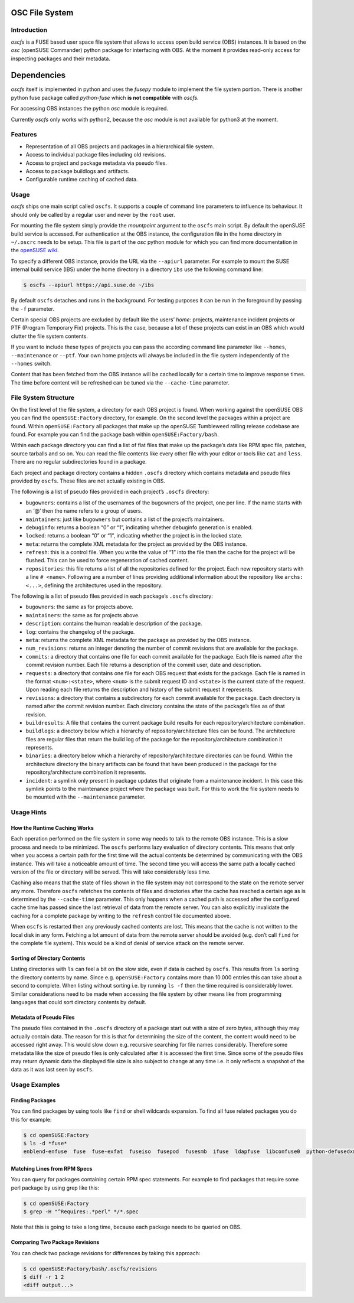 OSC File System
===============

Introduction
------------

*oscfs* is a FUSE based user space file system that allows to access
open build service (OBS) instances. It is based on the *osc* (openSUSE
Commander) python package for interfacing with OBS. At the moment it
provides read-only access for inspecting packages and their metadata.

Dependencies
============

*oscfs* itself is implemented in python and uses the *fusepy* module to
implement the file system portion. There is another python fuse package
called *python-fuse* which **is not compatible** with *oscfs*.

For accessing OBS instances the python *osc* module is required.

Currently *oscfs* only works with python2, because the *osc* module is
not available for python3 at the moment.

Features
--------

-  Representation of all OBS projects and packages in a hierarchical
   file system.
-  Access to individual package files including old revisions.
-  Access to project and package metadata via pseudo files.
-  Access to package buildlogs and artifacts.
-  Configurable runtime caching of cached data.

Usage
-----

*oscfs* ships one main script called ``oscfs``. It supports a couple of
command line parameters to influence its behaviour. It should only be
called by a regular user and never by the ``root`` user.

For mounting the file system simply provide the *mountpoint* argument to
the ``oscfs`` main script. By default the openSUSE build service is
accessed. For authentication at the OBS instance, the configuration file
in the home directory in ``~/.oscrc`` needs to be setup. This file is
part of the *osc* python module for which you can find more
documentation in the `openSUSE
wiki <https://en.opensuse.org/openSUSE:OSC>`__.

To specify a different OBS instance, provide the URL via the
``--apiurl`` parameter. For example to mount the SUSE internal build
service (IBS) under the home directory in a directory ``ibs`` use the
following command line:

.. code:: sh

   $ oscfs --apiurl https://api.suse.de ~/ibs

By default ``oscfs`` detaches and runs in the background. For testing
purposes it can be run in the foreground by passing the ``-f``
parameter.

Certain special OBS projects are excluded by default like the users’
*home:* projects, maintenance incident projects or PTF (Program
Temporary Fix) projects. This is the case, because a lot of these
projects can exist in an OBS which would clutter the file system
contents.

If you want to include these types of projects you can pass the
according command line parameter like ``--homes``, ``--maintenance`` or
``--ptf``. Your own home projects will always be included in the file
system independently of the ``--homes`` switch.

Content that has been fetched from the OBS instance will be cached
locally for a certain time to improve response times. The time before
content will be refreshed can be tuned via the ``--cache-time``
parameter.

File System Structure
---------------------

On the first level of the file system, a directory for each OBS project
is found. When working against the openSUSE OBS you can find the
``openSUSE:Factory`` directory, for example. On the second level the
packages within a project are found. Within ``openSUSE:Factory`` all
packages that make up the openSUSE Tumbleweed rolling release codebase
are found. For example you can find the package bash within
``openSUSE:Factory/bash``.

Within each package directory you can find a list of flat files that
make up the package’s data like RPM spec file, patches, source tarballs
and so on. You can read the file contents like every other file with
your editor or tools like ``cat`` and ``less``. There are no regular
subdirectories found in a package.

Each project and package directory contains a hidden ``.oscfs``
directory which contains metadata and pseudo files provided by
``oscfs``. These files are not actually existing in OBS.

The following is a list of pseudo files provided in each project’s
``.oscfs`` directory:

-  ``bugowners``: contains a list of the usernames of the bugowners of
   the project, one per line. If the name starts with an ‘@’ then the
   name refers to a group of users.
-  ``maintainers``: just like ``bugowners`` but contains a list of the
   project’s maintainers.
-  ``debuginfo``: returns a boolean “0” or “1”, indicating whether
   debuginfo generation is enabled.
-  ``locked``: returns a boolean “0” or “1”, indicating whether the
   project is in the locked state.
-  ``meta``: returns the complete XML metadata for the project as
   provided by the OBS instance.
-  ``refresh``: this is a control file. When you write the value of “1”
   into the file then the cache for the project will be flushed. This
   can be used to force regeneration of cached content.
-  ``repositories``: this file returns a list of all the repositories
   defined for the project. Each new repository starts with a line
   ``# <name>``. Following are a number of lines providing additional
   information about the repository like ``archs: <...>``, defining the
   architectures used in the repository.

The following is a list of pseudo files provided in each package’s
``.oscfs`` directory:

-  ``bugowners``: the same as for projects above.
-  ``maintainers``: the same as for projects above.
-  ``description``: contains the human readable description of the
   package.
-  ``log``: contains the changelog of the package.
-  ``meta``: returns the complete XML metadata for the package as
   provided by the OBS instance.
-  ``num_revisions``: returns an integer denoting the number of commit
   revisions that are available for the package.
-  ``commits``: a directory that contains one file for each commit
   available for the package. Each file is named after the commit
   revision number. Each file returns a description of the commit user,
   date and description.
-  ``requests``: a directory that contains one file for each OBS request
   that exists for the package. Each file is named in the format
   ``<num>:<state>``, where ``<num>`` is the submit request ID and
   ``<state>`` is the current state of the request. Upon reading each
   file returns the description and history of the submit request it
   represents.
-  ``revisions``: a directory that contains a subdirectory for each
   commit available for the package. Each directory is named after the
   commit revision number. Each directory contains the state of the
   package’s files as of that revision.
-  ``buildresults``: A file that contains the current package build
   results for each repository/architecture combination.
-  ``buildlogs``: a directory below which a hierarchy of
   repository/architecture files can be found. The architecture files
   are regular files that return the build log of the package for the
   repository/architecture combination it represents.
-  ``binaries``: a directory below which a hierarchy of
   repository/architecture directories can be found. Within the
   architecture directory the binary artifacts can be found that have
   been produced in the package for the repository/architecture
   combination it represents.
-  ``incident``: a symlink only present in package updates that
   originate from a maintenance incident. In this case this symlink
   points to the maintenance project where the package was built. For
   this to work the file system needs to be mounted with the
   ``--maintenance`` parameter.

Usage Hints
-----------

How the Runtime Caching Works
~~~~~~~~~~~~~~~~~~~~~~~~~~~~~

Each operation performed on the file system in some way needs to talk to
the remote OBS instance. This is a slow process and needs to be
minimized. The ``oscfs`` performs lazy evaluation of directory contents.
This means that only when you access a certain path for the first time
will the actual contents be determined by communicating with the OBS
instance. This will take a noticeable amount of time. The second time
you will access the same path a locally cached version of the file or
directory will be served. This will take considerably less time.

Caching also means that the state of files shown in the file system may
not correspond to the state on the remote server any more. Therefore
``oscfs`` refetches the contents of files and directories after the
cache has reached a certain age as is determined by the ``--cache-time``
parameter. This only happens when a cached path is accessed after the
configured cache time has passed since the last retrieval of data from
the remote server. You can also explicitly invalidate the caching for a
complete package by writing to the ``refresh`` control file documented
above.

When ``oscfs`` is restarted then any previously cached contents are
lost. This means that the cache is not written to the local disk in any
form. Fetching a lot amount of data from the remote server should be
avoided (e.g. don’t call ``find`` for the complete file system). This
would be a kind of denial of service attack on the remote server.

Sorting of Directory Contents
~~~~~~~~~~~~~~~~~~~~~~~~~~~~~

Listing directories with ``ls`` can feel a bit on the slow side, even if
data is cached by ``oscfs``. This results from ``ls`` sorting the
directory contents by name. Since e.g. \ ``openSUSE:Factory`` contains
more than 10.000 entries this can take about a second to complete. When
listing without sorting i.e. by running ``ls -f`` then the time required
is considerably lower. Similar considerations need to be made when
accessing the file system by other means like from programming languages
that could sort directory contents by default.

Metadata of Pseudo Files
~~~~~~~~~~~~~~~~~~~~~~~~

The pseudo files contained in the ``.oscfs`` directory of a package
start out with a size of zero bytes, although they may actually contain
data. The reason for this is that for determining the size of the
content, the content would need to be accessed right away. This would
slow down e.g. recursive searching for file names considerably.
Therefore some metadata like the size of pseudo files is only calculated
after it is accessed the first time. Since some of the pseudo files may
return dynamic data the displayed file size is also subject to change at
any time i.e. it only reflects a snapshot of the data as it was last
seen by ``oscfs``.

Usage Examples
--------------

Finding Packages
~~~~~~~~~~~~~~~~

You can find packages by using tools like ``find`` or shell wildcards
expansion. To find all fuse related packages you do this for example:

.. code:: sh

   $ cd openSUSE:Factory
   $ ls -d *fuse*
   enblend-enfuse  fuse  fuse-exfat  fuseiso  fusepod  fusesmb  ifuse  ldapfuse  libconfuse0  python-defusedxml  python-fuse  python-fusepy  unionfs-fuse

Matching Lines from RPM Specs
~~~~~~~~~~~~~~~~~~~~~~~~~~~~~

You can query for packages containing certain RPM spec statements. For
example to find packages that require some perl package by using grep
like this:

.. code:: sh

   $ cd openSUSE:Factory
   $ grep -H "^Requires:.*perl" */*.spec

Note that this is going to take a long time, because each package needs
to be queried on OBS.

Comparing Two Package Revisions
~~~~~~~~~~~~~~~~~~~~~~~~~~~~~~~

You can check two package revisions for differences by taking this
approach:

.. code:: sh

   $ cd openSUSE:Factory/bash/.oscfs/revisions
   $ diff -r 1 2
   <diff output...>
